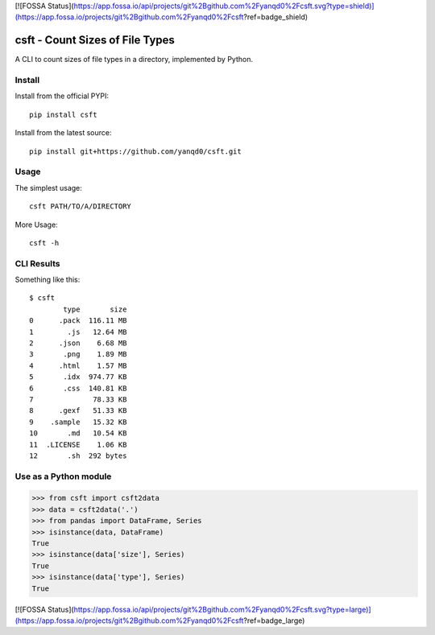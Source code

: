 [![FOSSA Status](https://app.fossa.io/api/projects/git%2Bgithub.com%2Fyanqd0%2Fcsft.svg?type=shield)](https://app.fossa.io/projects/git%2Bgithub.com%2Fyanqd0%2Fcsft?ref=badge_shield)

csft - Count Sizes of File Types
================================

.. image:: https://travis-ci.org/yanqd0/csft.svg?branch=master
   :target: https://travis-ci.org/yanqd0/csft
   :alt: Travis
.. image:: https://ci.appveyor.com/api/projects/status/hu856hh9u575t69t/branch/master?svg=true
   :target: https://ci.appveyor.com/project/yanqd0/csft/branch/master
   :alt: AppVeyor
.. image:: https://codecov.io/gh/yanqd0/csft/branch/master/graph/badge.svg
   :target: https://codecov.io/gh/yanqd0/csft
   :alt: CodeCov
.. image:: https://requires.io/github/yanqd0/csft/requirements.svg?branch=master
   :target: https://requires.io/github/yanqd0/csft/requirements/?branch=master
   :alt: Requirements
.. image:: https://img.shields.io/github/license/yanqd0/csft.svg
   :target: https://github.com/yanqd0/csft/blob/master/LICENSE
   :alt: License

A CLI to count sizes of file types in a directory, implemented by Python.

Install
--------

.. image:: https://img.shields.io/pypi/v/csft.svg
   :target: https://pypi.python.org/pypi/csft
   :alt: PyPI
.. image:: https://img.shields.io/pypi/format/csft.svg
   :target: https://pypi.python.org/pypi/csft
   :alt: format
.. image:: https://img.shields.io/pypi/status/csft.svg
   :target: https://pypi.python.org/pypi/csft
   :alt: status
.. image:: https://img.shields.io/pypi/pyversions/csft.svg
   :target: https://pypi.python.org/pypi/csft
   :alt: versions

Install from the official PYPI::

    pip install csft

Install from the latest source::

    pip install git+https://github.com/yanqd0/csft.git

.. image:: https://img.shields.io/github/commits-since/yanqd0/csft/latest.svg
   :target: https://github.com/yanqd0/csft
   :alt: commits
.. image:: https://img.shields.io/github/issues/yanqd0/csft.svg
   :target: https://github.com/yanqd0/csft/issues
   :alt: issues

Usage
-----

The simplest usage::

    csft PATH/TO/A/DIRECTORY

More Usage::

    csft -h

CLI Results
-----------

Something like this::

    $ csft
            type       size
    0      .pack  116.11 MB
    1        .js   12.64 MB
    2      .json    6.68 MB
    3       .png    1.89 MB
    4      .html    1.57 MB
    5       .idx  974.77 KB
    6       .css  140.81 KB
    7              78.33 KB
    8      .gexf   51.33 KB
    9    .sample   15.32 KB
    10       .md   10.54 KB
    11  .LICENSE    1.06 KB
    12       .sh  292 bytes

Use as a Python module
----------------------

>>> from csft import csft2data
>>> data = csft2data('.')
>>> from pandas import DataFrame, Series
>>> isinstance(data, DataFrame)
True
>>> isinstance(data['size'], Series)
True
>>> isinstance(data['type'], Series)
True


[![FOSSA Status](https://app.fossa.io/api/projects/git%2Bgithub.com%2Fyanqd0%2Fcsft.svg?type=large)](https://app.fossa.io/projects/git%2Bgithub.com%2Fyanqd0%2Fcsft?ref=badge_large)